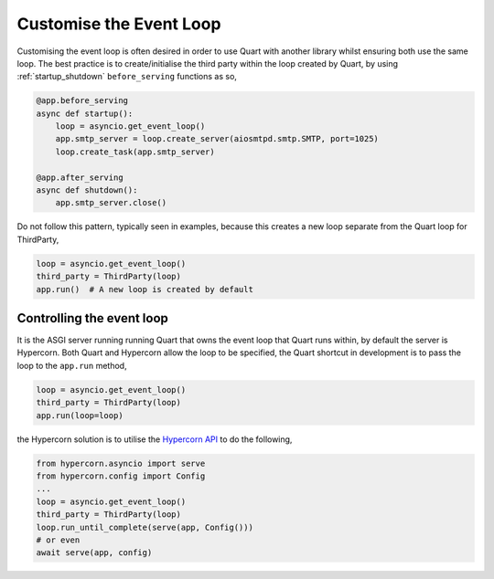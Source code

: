.. _event_loop:

Customise the Event Loop
========================

Customising the event loop is often desired in order to use Quart with
another library whilst ensuring both use the same loop.  The best practice is
to create/initialise the third party within the loop created by Quart,
by using :ref:`startup_shutdown` ``before_serving`` functions as so,

.. code-block:: python

    @app.before_serving
    async def startup():
        loop = asyncio.get_event_loop()
        app.smtp_server = loop.create_server(aiosmtpd.smtp.SMTP, port=1025)
        loop.create_task(app.smtp_server)

    @app.after_serving
    async def shutdown():
        app.smtp_server.close()

Do not follow this pattern, typically seen in examples, because this creates a
new loop separate from the Quart loop for ThirdParty,

.. code-block:: python

    loop = asyncio.get_event_loop()
    third_party = ThirdParty(loop)
    app.run()  # A new loop is created by default

Controlling the event loop
--------------------------

It is the ASGI server running running Quart that owns the event loop
that Quart runs within, by default the server is Hypercorn. Both Quart
and Hypercorn allow the loop to be specified, the Quart shortcut in
development is to pass the loop to the ``app.run`` method,

.. code-block:: python

    loop = asyncio.get_event_loop()
    third_party = ThirdParty(loop)
    app.run(loop=loop)

the Hypercorn solution is to utilise the `Hypercorn API
<https://pgjones.gitlab.io/hypercorn/api_usage.html>`_ to do the
following,

.. code-block:: python

    from hypercorn.asyncio import serve
    from hypercorn.config import Config
    ...
    loop = asyncio.get_event_loop()
    third_party = ThirdParty(loop)
    loop.run_until_complete(serve(app, Config()))
    # or even
    await serve(app, config)

